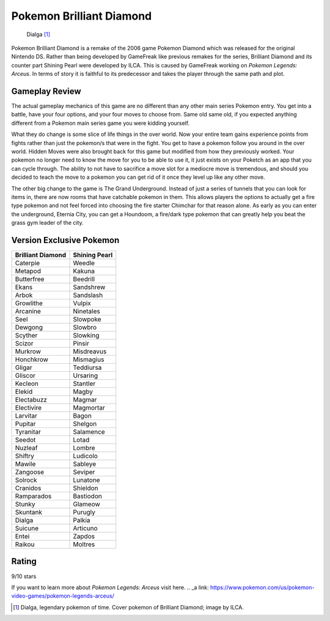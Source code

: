 Pokemon Brilliant Diamond
===========================

.. figure:: dialga.jpg

   Dialga [#f1]_

Pokemon Brilliant Diamond is a remake of the 2006 game Pokemon Diamond which was
released for the original Nintendo DS. Rather than being developed by GameFreak
like previous remakes for the series, Brilliant Diamond and its counter part
Shining Pearl were developed by ILCA. This is caused by GameFreak working on
*Pokemon Legends: Arceus*. In terms of story it is faithful to its predecessor
and takes the player through the same path and plot.

Gameplay Review
----------------

The actual gameplay mechanics of this game are no different than any other
main series Pokemon entry. You get into a battle, have your four options, and
your four moves to choose from. Same old same old, if you expected anything
different from a Pokemon main series game you were kidding yourself.

What they do change is some slice of life things in the over world. Now your
entire team gains experience points from fights rather than just the pokemon/s
that were in the fight. You get to have a pokemon follow you around in the over
world. Hidden Moves were also brought back for this game but modified from how
they previously worked. Your pokemon no longer need to know the move for you to
be able to use it, it just exists on your Poketch as an app that you can cycle
through. The ability to not have to sacrifice a move slot for a mediocre move
is tremendous, and should you decided to teach the move to a pokemon you can get
rid of it once they level up like any other move.

The other big change to the game is The Grand Underground. Instead of just a
series of tunnels that you can look for items in, there are now rooms that have
catchable pokemon in them. This allows players the options to actually get a fire
type pokemon and not feel forced into choosing the fire starter Chimchar for that
reason alone. As early as you can enter the underground, Eternia City, you can
get a Houndoom, a fire/dark type pokemon that can greatly help you beat the grass
gym leader of the city.

Version Exclusive Pokemon
--------------------------

================== ===================
Brilliant Diamond  Shining Pearl
================== ===================
Caterpie            Weedle
Metapod             Kakuna
Butterfree          Beedrill
Ekans               Sandshrew
Arbok               Sandslash
Growlithe           Vulpix
Arcanine            Ninetales
Seel                Slowpoke
Dewgong             Slowbro
Scyther             Slowking
Scizor              Pinsir
Murkrow             Misdreavus
Honchkrow           Mismagius
Gligar              Teddiursa
Gliscor             Ursaring
Kecleon             Stantler
Elekid              Magby
Electabuzz          Magmar
Electivire          Magmortar
Larvitar            Bagon
Pupitar             Shelgon
Tyranitar           Salamence
Seedot              Lotad
Nuzleaf             Lombre
Shiftry             Ludicolo
Mawile              Sableye
Zangoose            Seviper
Solrock             Lunatone
Cranidos            Shieldon
Ramparados          Bastiodon
Stunky              Glameow
Skuntank            Purugly
Dialga              Palkia
Suicune             Articuno
Entei               Zapdos
Raikou              Moltres
================== ===================


Rating
-------
9/10 stars

If you want to learn more about *Pokemon Legends: Arceus* visit here.
.. _a link: https://www.pokemon.com/us/pokemon-video-games/pokemon-legends-arceus/

.. [#f1] Dialga, legendary pokemon of time. Cover pokemon of Brilliant Diamond;
   image by ILCA.